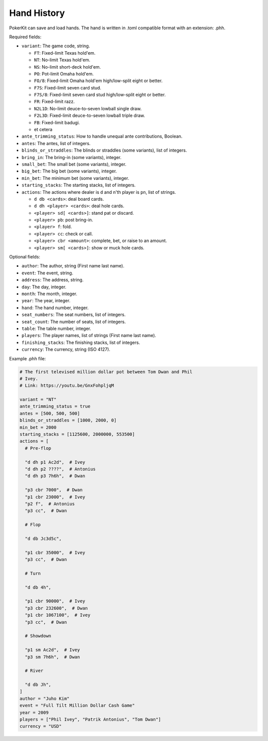 Hand History
============

PokerKit can save and load hands. The hand is written in .toml compatible
format with an extension: .phh.

Required fields:

- ``variant``: The game code, string.

  - ``FT``: Fixed-limit Texas hold'em.
  - ``NT``: No-limit Texas hold'em.
  - ``NS``: No-limit short-deck hold'em.
  - ``PO``: Pot-limit Omaha hold'em.
  - ``FO/8``: Fixed-limit Omaha hold'em high/low-split eight or better.
  - ``F7S``: Fixed-limit seven card stud.
  - ``F7S/8``: Fixed-limit seven card stud high/low-split eight or better.
  - ``FR``: Fixed-limit razz.
  - ``N2L1D``: No-limit deuce-to-seven lowball single draw.
  - ``F2L3D``: Fixed-limit deuce-to-seven lowball triple draw.
  - ``FB``: Fixed-limit badugi.
  - et cetera

- ``ante_trimming_status``: How to handle unequal ante contributions, Boolean.
- ``antes``: The antes, list of integers.
- ``blinds_or_straddles``: The blinds or straddles (some variants), list of
  integers.
- ``bring_in``: The bring-in (some variants), integer.
- ``small_bet``: The small bet (some variants), integer.
- ``big_bet``: The big bet (some variants), integer.
- ``min_bet``: The minimum bet (some variants), integer.
- ``starting_stacks``: The starting stacks, list of integers.
- ``actions``: The actions where dealer is ``d`` and n'th player is ``pn``, list of
  strings.

  - ``d db <cards>``: deal board cards.
  - ``d dh <player> <cards>``: deal hole cards.
  - ``<player> sd[ <cards>]``: stand pat or discard.
  - ``<player> pb``: post bring-in.
  - ``<player> f``: fold.
  - ``<player> cc``: check or call.
  - ``<player> cbr <amount>``: complete, bet, or raise to an amount.
  - ``<player> sm[ <cards>]``: show or muck hole cards.

Optional fields:

- ``author``: The author, string (First name last name).
- ``event``: The event, string.
- ``address``: The address, string.
- ``day``: The day, integer.
- ``month``: The month, integer.
- ``year``: The year, integer.
- ``hand``: The hand number, integer.
- ``seat_numbers``: The seat numbers, list of integers.
- ``seat_count``: The number of seats, list of integers.
- ``table``: The table number, integer.
- ``players``: The player names, list of strings (First name last name).
- ``finishing_stacks``: The finishing stacks, list of integers.
- ``currency``: The currency, string (ISO 4127).

Example .phh file:

.. code-block:: toml

   # The first televised million dollar pot between Tom Dwan and Phil
   # Ivey.
   # Link: https://youtu.be/GnxFohpljqM
   
   variant = "NT"
   ante_trimming_status = true
   antes = [500, 500, 500]
   blinds_or_straddles = [1000, 2000, 0]
   min_bet = 2000
   starting_stacks = [1125600, 2000000, 553500]
   actions = [
     # Pre-flop
   
     "d dh p1 Ac2d",  # Ivey
     "d dh p2 ????",  # Antonius
     "d dh p3 7h6h",  # Dwan
   
     "p3 cbr 7000",  # Dwan
     "p1 cbr 23000",  # Ivey
     "p2 f",  # Antonius
     "p3 cc",  # Dwan
   
     # Flop
   
     "d db Jc3d5c",
   
     "p1 cbr 35000",  # Ivey
     "p3 cc",  # Dwan
   
     # Turn
   
     "d db 4h",
   
     "p1 cbr 90000",  # Ivey
     "p3 cbr 232600",  # Dwan
     "p1 cbr 1067100",  # Ivey
     "p3 cc",  # Dwan
   
     # Showdown
   
     "p1 sm Ac2d",  # Ivey
     "p3 sm 7h6h",  # Dwan
   
     # River
   
     "d db Jh",
   ]
   author = "Juho Kim"
   event = "Full Tilt Million Dollar Cash Game"
   year = 2009
   players = ["Phil Ivey", "Patrik Antonius", "Tom Dwan"]
   currency = "USD"

